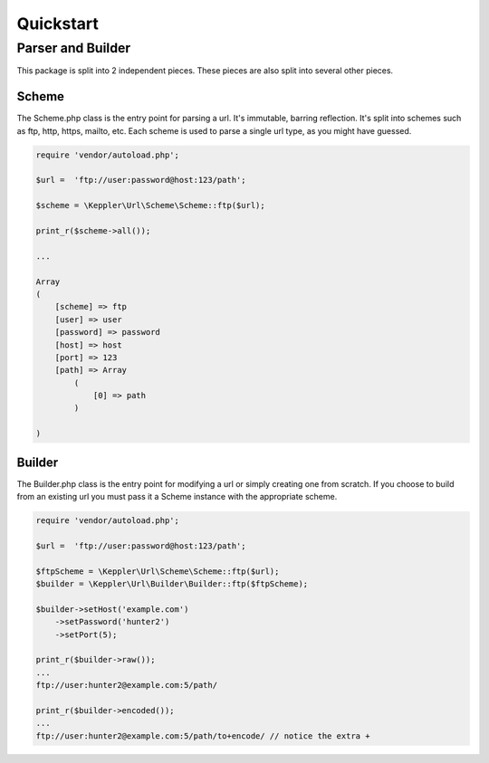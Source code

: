 ==========
Quickstart
==========

Parser and Builder
==================

This package is split into 2 independent pieces. These pieces are also split into several other pieces.

Scheme
------

The Scheme.php class is the entry point for parsing a url. It's immutable, barring reflection.
It's split into schemes such as ftp, http, https, mailto, etc.
Each scheme is used to parse a single url type, as you might have guessed.

.. code-block:: php

    require 'vendor/autoload.php';

    $url =  'ftp://user:password@host:123/path';

    $scheme = \Keppler\Url\Scheme\Scheme::ftp($url);

    print_r($scheme->all());

    ...

    Array
    (
        [scheme] => ftp
        [user] => user
        [password] => password
        [host] => host
        [port] => 123
        [path] => Array
            (
                [0] => path
            )

    )

Builder
-------

The Builder.php class is the entry point for modifying a url or simply creating one from scratch.
If you choose to build from an existing url you must pass it a Scheme instance with the appropriate scheme.


.. code-block:: php

    require 'vendor/autoload.php';

    $url =  'ftp://user:password@host:123/path';

    $ftpScheme = \Keppler\Url\Scheme\Scheme::ftp($url);
    $builder = \Keppler\Url\Builder\Builder::ftp($ftpScheme);

    $builder->setHost('example.com')
        ->setPassword('hunter2')
        ->setPort(5);

    print_r($builder->raw());
    ...
    ftp://user:hunter2@example.com:5/path/

    print_r($builder->encoded());
    ...
    ftp://user:hunter2@example.com:5/path/to+encode/ // notice the extra +
